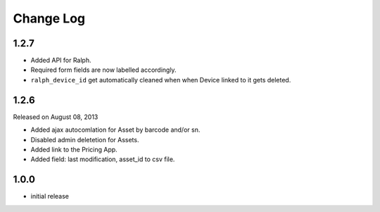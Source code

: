 Change Log
----------

1.2.7
~~~~~

* Added API for Ralph.

* Required form fields are now labelled accordingly.

* ``ralph_device_id`` get automatically cleaned when when Device linked to it gets deleted.


1.2.6
~~~~~

Released on August 08, 2013

* Added ajax autocomlation for Asset by barcode and/or sn.

* Disabled admin deletetion for Assets.

* Added link to the Pricing App.

* Added field: last modification, asset_id to csv file.


1.0.0
~~~~~

* initial release
